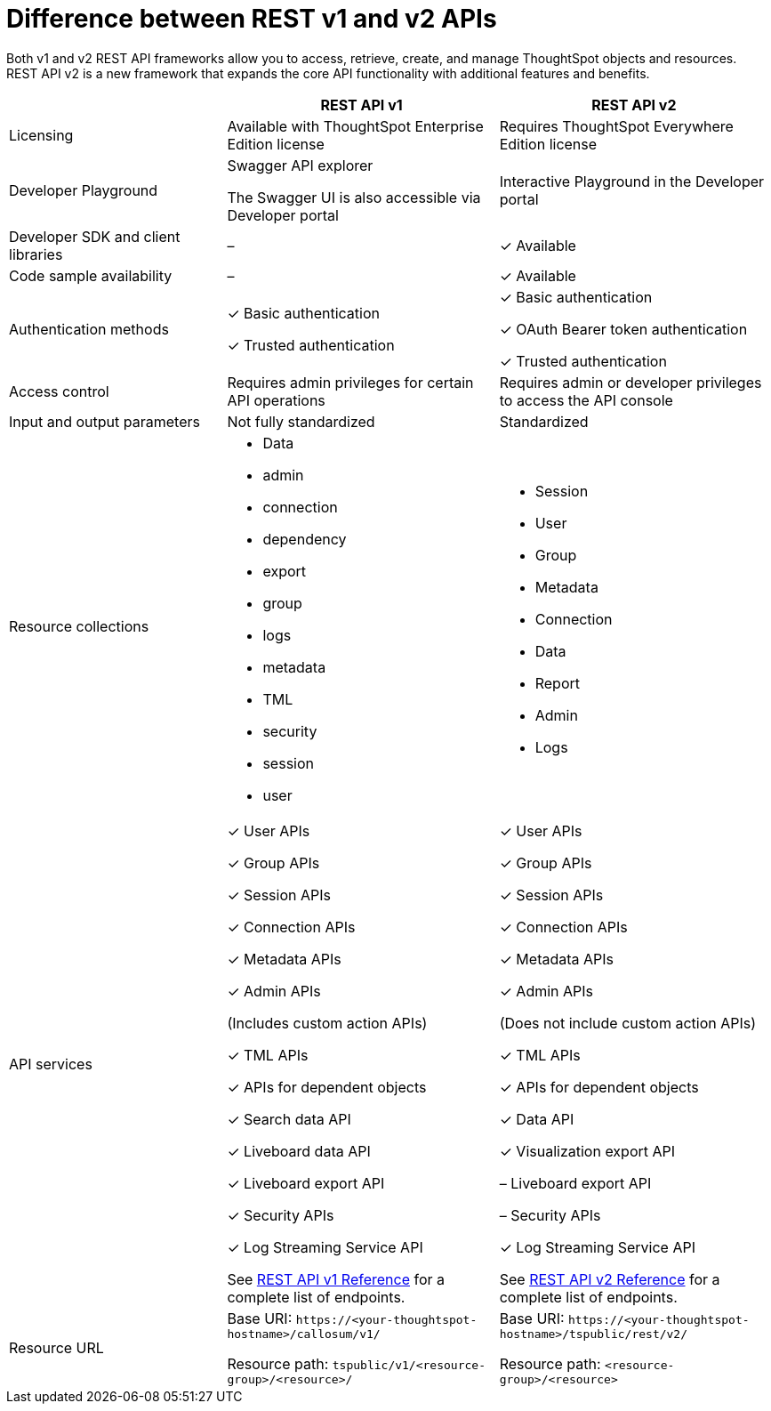 = Difference between REST v1 and v2 APIs
:toc: true
:toclevels: 1

:page-title: Difference between REST API v1 and v2
:page-pageid: v1v2-comparison
:page-description: Difference between REST API v1 and v2

Both v1 and v2 REST API frameworks allow you to access, retrieve, create, and manage ThoughtSpot objects and resources. REST API v2 is a new framework that expands the core API functionality with additional features and benefits. 


[width="100%" cols="4,^5,^5"]
[options='header']
|=====
||REST API v1| REST API v2
|Licensing| Available with ThoughtSpot Enterprise Edition license| Requires ThoughtSpot Everywhere Edition license
|Developer Playground|Swagger API explorer

The Swagger UI is also accessible via Developer portal|Interactive Playground in the Developer portal
|Developer SDK and client libraries|[tag greyBackground]#–#| [tag greenBackground]#✓# Available
|Code sample availability|[tag greyBackground]#–# |[tag greenBackground]#✓# Available

|Authentication methods a| [tag greenBackground]#✓# Basic authentication +

[tag greenBackground]#✓# Trusted authentication 

a| [tag greenBackground]#✓# Basic authentication +

[tag greenBackground]#✓# OAuth Bearer token authentication +

[tag greenBackground]#✓# Trusted authentication
|Access control| Requires admin privileges for certain API operations| Requires admin or developer privileges to access the API console
|Input and output parameters| Not fully standardized |Standardized

|Resource collections a| * Data
* admin
* connection
* dependency
* export
* group
* logs
* metadata
* TML
* security
* session
* user


a| * Session
* User 
* Group
* Metadata
* Connection
* Data 
* Report
* Admin
* Logs



|API services a|[tag greenBackground]#✓# User APIs 

[tag greenBackground]#✓# Group APIs

[tag greenBackground]#✓# Session APIs

[tag greenBackground]#✓# Connection APIs

[tag greenBackground]#✓# Metadata APIs

[tag greenBackground]#✓# Admin APIs 

(Includes custom action APIs)

[tag greenBackground]#✓# TML APIs 

[tag greenBackground]#✓# APIs for dependent objects

[tag greenBackground]#✓# Search data API

[tag greenBackground]#✓# Liveboard data API

[tag greenBackground]#✓# Liveboard export API

[tag greenBackground]#✓# Security APIs

[tag greenBackground]#✓# Log Streaming Service API

See xref:rest-api-reference.adoc[REST API v1 Reference] for a complete list of endpoints.

a|[tag greenBackground]#✓# User APIs 

[tag greenBackground]#✓# Group APIs

[tag greenBackground]#✓# Session APIs

[tag greenBackground]#✓# Connection APIs

[tag greenBackground]#✓# Metadata APIs

[tag greenBackground]#✓#  Admin APIs

(Does not include custom action APIs)

[tag greenBackground]#✓# TML APIs

[tag greenBackground]#✓# APIs for dependent objects

[tag greenBackground]#✓# Data API

[tag greenBackground]#✓# Visualization export API

[tag greyBackground]#–# Liveboard export API

[tag greyBackground]#–# Security APIs

[tag greenBackground]#✓#  Log Streaming Service API

See xref:rest-api-v2-reference.adoc[REST API v2 Reference] for a complete list of endpoints.

|Resource URL  a| 
Base URI:  `\https://<your-thoughtspot-hostname>/callosum/v1/`

Resource path:  `tspublic/v1/<resource-group>/<resource>/`

|Base URI:   `\https://<your-thoughtspot-hostname>/tspublic/rest/v2/`

Resource path:  `<resource-group>/<resource>`
|====



